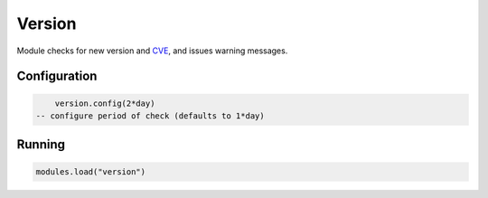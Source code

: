 .. _mod-version:

Version
-------

Module checks for new version and CVE_, and issues warning messages.

Configuration
^^^^^^^^^^^^^
.. code-block:: lua

	   version.config(2*day)
       -- configure period of check (defaults to 1*day)

Running
^^^^^^^

.. code-block:: lua

	   modules.load("version")

.. _cve: https://cve.mitre.org/
